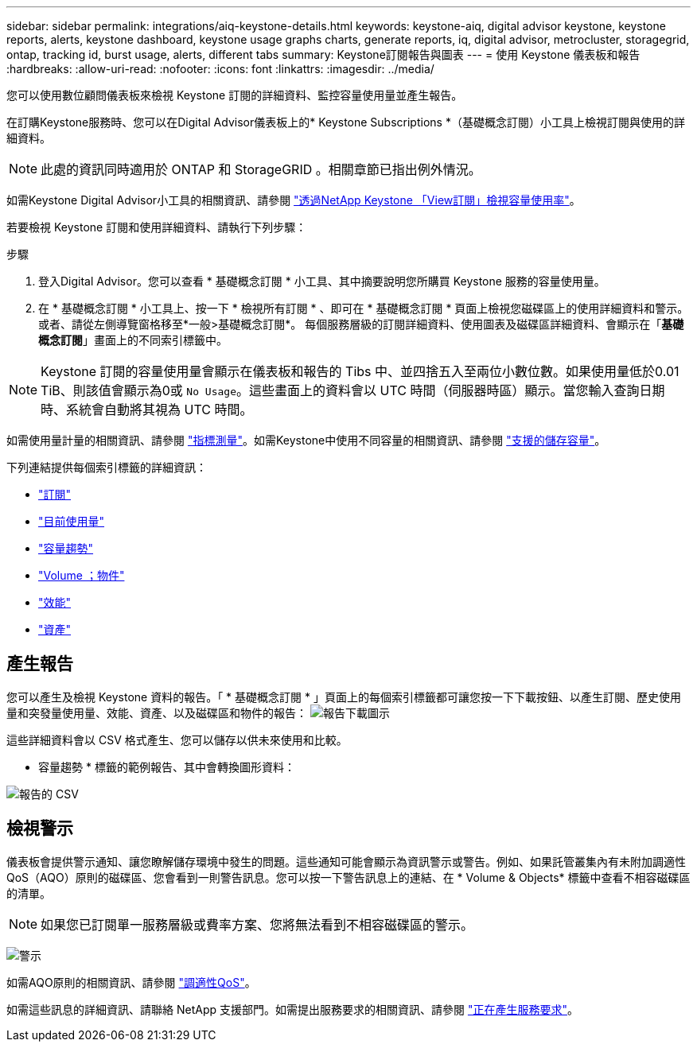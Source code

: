 ---
sidebar: sidebar 
permalink: integrations/aiq-keystone-details.html 
keywords: keystone-aiq, digital advisor keystone, keystone reports, alerts, keystone dashboard, keystone usage graphs charts, generate reports, iq, digital advisor, metrocluster, storagegrid, ontap, tracking id, burst usage, alerts, different tabs 
summary: Keystone訂閱報告與圖表 
---
= 使用 Keystone 儀表板和報告
:hardbreaks:
:allow-uri-read: 
:nofooter: 
:icons: font
:linkattrs: 
:imagesdir: ../media/


[role="lead"]
您可以使用數位顧問儀表板來檢視 Keystone 訂閱的詳細資料、監控容量使用量並產生報告。

在訂購Keystone服務時、您可以在Digital Advisor儀表板上的* Keystone Subscriptions *（基礎概念訂閱）小工具上檢視訂閱與使用的詳細資料。


NOTE: 此處的資訊同時適用於 ONTAP 和 StorageGRID 。相關章節已指出例外情況。

如需Keystone Digital Advisor小工具的相關資訊、請參閱 https://docs.netapp.com/us-en/active-iq/view_keystone_capacity_utilization.html["透過NetApp Keystone 「View訂閱」檢視容量使用率"^]。

若要檢視 Keystone 訂閱和使用詳細資料、請執行下列步驟：

.步驟
. 登入Digital Advisor。您可以查看 * 基礎概念訂閱 * 小工具、其中摘要說明您所購買 Keystone 服務的容量使用量。
. 在 * 基礎概念訂閱 * 小工具上、按一下 * 檢視所有訂閱 * 、即可在 * 基礎概念訂閱 * 頁面上檢視您磁碟區上的使用詳細資料和警示。或者、請從左側導覽窗格移至*一般>基礎概念訂閱*。
每個服務層級的訂閱詳細資料、使用圖表及磁碟區詳細資料、會顯示在「*基礎概念訂閱*」畫面上的不同索引標籤中。



NOTE: Keystone 訂閱的容量使用量會顯示在儀表板和報告的 Tibs 中、並四捨五入至兩位小數位數。如果使用量低於0.01 TiB、則該值會顯示為0或 `No Usage`。這些畫面上的資料會以 UTC 時間（伺服器時區）顯示。當您輸入查詢日期時、系統會自動將其視為 UTC 時間。

如需使用量計量的相關資訊、請參閱 link:../concepts/metrics.html#metrics-measurement["指標測量"]。如需Keystone中使用不同容量的相關資訊、請參閱 link:../concepts/supported-storage-capacity.html["支援的儲存容量"]。

下列連結提供每個索引標籤的詳細資訊：

* link:../integrations/subscriptions-tab.html["訂閱"]
* link:../integrations/current-usage-tab.html["目前使用量"]
* link:../integrations/capacity-trend-tab.html["容量趨勢"]
* link:../integrations/volumes-objects-tab.html["Volume  ；物件"]
* link:../integrations/performance-tab.html["效能"]
* link:../integrations/assets-tab.html["資產"]




== 產生報告

您可以產生及檢視 Keystone 資料的報告。「 * 基礎概念訂閱 * 」頁面上的每個索引標籤都可讓您按一下下載按鈕、以產生訂閱、歷史使用量和突發量使用量、效能、資產、以及磁碟區和物件的報告： image:download-icon.png["報告下載圖示"]

這些詳細資料會以 CSV 格式產生、您可以儲存以供未來使用和比較。

* 容量趨勢 * 標籤的範例報告、其中會轉換圖形資料：

image:report_1.png["報告的 CSV"]



== 檢視警示

儀表板會提供警示通知、讓您瞭解儲存環境中發生的問題。這些通知可能會顯示為資訊警示或警告。例如、如果託管叢集內有未附加調適性QoS（AQO）原則的磁碟區、您會看到一則警告訊息。您可以按一下警告訊息上的連結、在 * Volume & Objects* 標籤中查看不相容磁碟區的清單。


NOTE: 如果您已訂閱單一服務層級或費率方案、您將無法看到不相容磁碟區的警示。

image:alert-aiq-2.png["警示"]

如需AQO原則的相關資訊、請參閱 link:../concepts/qos.html["調適性QoS"]。

如需這些訊息的詳細資訊、請聯絡 NetApp 支援部門。如需提出服務要求的相關資訊、請參閱 link:../concepts/gssc.html#generating-service-requests["正在產生服務要求"]。
